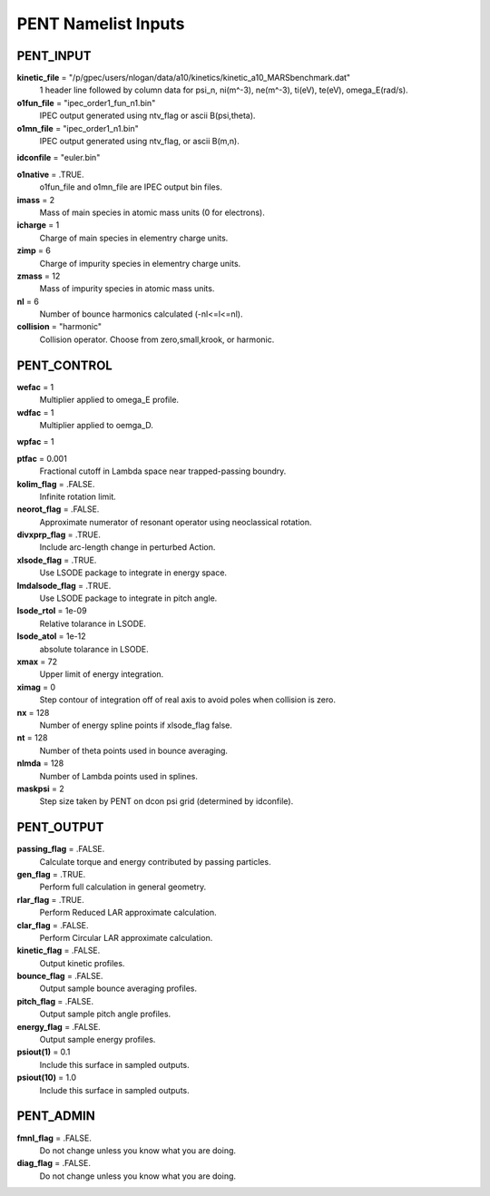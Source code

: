 PENT Namelist Inputs
********************

PENT_INPUT
==========

**kinetic_file** = "/p/gpec/users/nlogan/data/a10/kinetics/kinetic_a10_MARSbenchmark.dat"
  1 header line followed by column data for psi_n, ni(m^-3), ne(m^-3), ti(eV), te(eV), omega_E(rad/s).

**o1fun_file** = "ipec_order1_fun_n1.bin"
  IPEC output generated using ntv_flag or ascii B(psi,theta).

**o1mn_file** = "ipec_order1_n1.bin"
  IPEC output generated using ntv_flag, or ascii B(m,n).

**idconfile** = "euler.bin"


**o1native** = .TRUE.
  o1fun_file and o1mn_file are IPEC output bin files.

**imass** = 2
  Mass of main species in atomic mass units (0 for electrons).

**icharge** = 1
  Charge of main species in elementry charge units.

**zimp** = 6
  Charge of impurity species in elementry charge units.

**zmass** = 12
  Mass of impurity species in atomic mass units.

**nl** = 6
  Number of bounce harmonics calculated (-nl<=l<=nl).

**collision** = "harmonic"
  Collision operator. Choose from zero,small,krook, or harmonic.



PENT_CONTROL
============

**wefac** = 1
  Multiplier applied to omega_E profile.

**wdfac** = 1
  Multiplier applied to oemga_D.

**wpfac** = 1


**ptfac** = 0.001
  Fractional cutoff in Lambda space near trapped-passing boundry.

**kolim_flag** = .FALSE.
  Infinite rotation limit.

**neorot_flag** = .FALSE.
  Approximate numerator of resonant operator using neoclassical rotation.

**divxprp_flag** = .TRUE.
  Include arc-length change in perturbed Action.

**xlsode_flag** = .TRUE.
  Use LSODE package to integrate in energy space.

**lmdalsode_flag** = .TRUE.
  Use LSODE package to integrate in pitch angle.

**lsode_rtol** = 1e-09
  Relative tolarance in LSODE.

**lsode_atol** = 1e-12
  absolute tolarance in LSODE.

**xmax** = 72
  Upper limit of energy integration.

**ximag** = 0
  Step contour of integration off of real axis to avoid poles when collision is zero.

**nx** = 128
  Number of energy spline points if xlsode_flag false.

**nt** = 128
  Number of theta points used in bounce averaging.

**nlmda** = 128
  Number of Lambda points used in splines.

**maskpsi** = 2
  Step size taken by PENT on dcon psi grid (determined by idconfile).



PENT_OUTPUT
===========

**passing_flag** = .FALSE.
  Calculate torque and energy contributed by passing particles.

**gen_flag** = .TRUE.
  Perform full calculation in general geometry.

**rlar_flag** = .TRUE.
  Perform Reduced LAR approximate calculation.

**clar_flag** = .FALSE.
  Perform Circular LAR approximate calculation.

**kinetic_flag** = .FALSE.
  Output kinetic profiles.

**bounce_flag** = .FALSE.
  Output sample bounce averaging profiles.

**pitch_flag** = .FALSE.
  Output sample pitch angle profiles.

**energy_flag** = .FALSE.
  Output sample energy profiles.

**psiout(1)** = 0.1
  Include this surface in sampled outputs.

**psiout(10)** = 1.0
  Include this surface in sampled outputs.



PENT_ADMIN
==========

**fmnl_flag** = .FALSE.
  Do not change unless you know what you are doing.

**diag_flag** = .FALSE.
  Do not change unless you know what you are doing.



